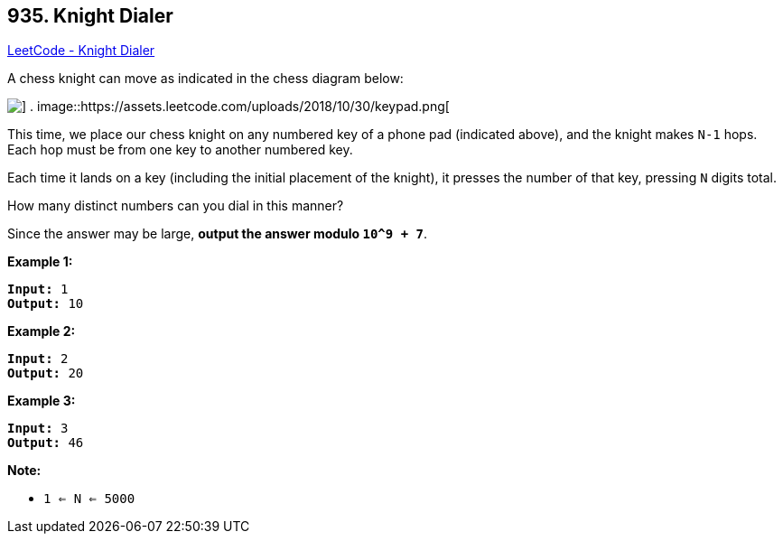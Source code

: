 == 935. Knight Dialer

https://leetcode.com/problems/knight-dialer/[LeetCode - Knight Dialer]

A chess knight can move as indicated in the chess diagram below:

image::https://assets.leetcode.com/uploads/2018/10/12/knight.png[] .           image::https://assets.leetcode.com/uploads/2018/10/30/keypad.png[]

 

This time, we place our chess knight on any numbered key of a phone pad (indicated above), and the knight makes `N-1` hops.  Each hop must be from one key to another numbered key.

Each time it lands on a key (including the initial placement of the knight), it presses the number of that key, pressing `N` digits total.

How many distinct numbers can you dial in this manner?

Since the answer may be large, *output the answer modulo `10^9 + 7`*.

 





*Example 1:*

[subs="verbatim,quotes,macros"]
----
*Input:* 1
*Output:* 10
----


*Example 2:*

[subs="verbatim,quotes,macros"]
----
*Input:* 2
*Output:* 20
----


*Example 3:*

[subs="verbatim,quotes,macros"]
----
*Input:* 3
*Output:* 46
----

 

*Note:*


* `1 <= N <= 5000`





